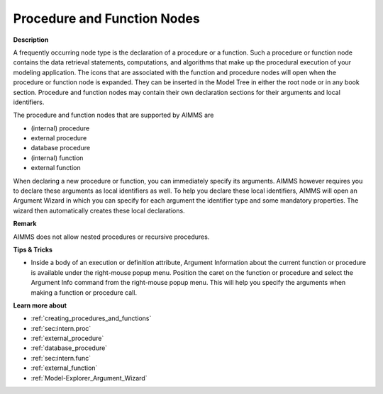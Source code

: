 .. |img_def_Procedure_Section_bmp| image:: images/Procedure_Section.bmp
.. |img_def_External_Procedure_Section_bmp| image:: images/External_Procedure_Section.bmp
.. |img_def_Database_Procedure_Section_bmp| image:: images/Database_Procedure_Section.bmp
.. |img_def_Function_Section_bmp| image:: images/Function_Section.bmp
.. |img_def_External_Function_Section_bmp| image:: images/External_Function_Section.bmp


.. _Model-Explorer_Procedure_and_Function_Nodes:


Procedure and Function Nodes
============================

**Description** 

A frequently occurring node type is the declaration of a procedure or a function. Such a procedure or function node contains the data retrieval statements, computations, and algorithms that make up the procedural execution of your modeling application. The icons that are associated with the function and procedure nodes will open when the procedure or function node is expanded. They can be inserted in the Model Tree in either the root node or in any book section. Procedure and function nodes may contain their own declaration sections for their arguments and local identifiers. 



The procedure and function nodes that are supported by AIMMS are

*	|img_def_Procedure_Section_bmp| (internal) procedure
*	|img_def_External_Procedure_Section_bmp| external procedure
*	|img_def_Database_Procedure_Section_bmp| database procedure
*	|img_def_Function_Section_bmp| (internal) function
*	|img_def_External_Function_Section_bmp| external function




When declaring a new procedure or function, you can immediately specify its arguments. AIMMS however requires you to declare these arguments as local identifiers as well. To help you declare these local identifiers, AIMMS will open an Argument Wizard in which you can specify for each argument the identifier type and some mandatory properties. The wizard then automatically creates these local declarations.





**Remark** 


AIMMS does not allow nested procedures or recursive procedures.





**Tips & Tricks** 

*	Inside a body of an execution or definition attribute, Argument Information about the current function or procedure is available under the right-mouse popup menu. Position the caret on the function or procedure and select the Argument Info command from the right-mouse popup menu. This will help you specify the arguments when making a function or procedure call.




**Learn more about** 

*	:ref:`creating_procedures_and_functions`  
*	:ref:`sec:intern.proc`  
*	:ref:`external_procedure`  
*	:ref:`database_procedure`  
*	:ref:`sec:intern.func`  
*	:ref:`external_function`  
*	:ref:`Model-Explorer_Argument_Wizard` 



